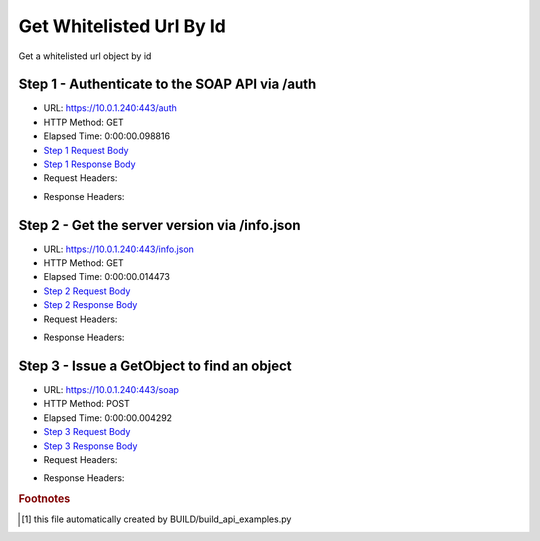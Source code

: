 
Get Whitelisted Url By Id
==========================================================================================

Get a whitelisted url object by id


Step 1 - Authenticate to the SOAP API via /auth
------------------------------------------------------------------------------------------------------------------------------------------------------------------------------------------------------------------------------------------------------------------------------------------------------------------------------------------------------------------------------------------------------------

* URL: https://10.0.1.240:443/auth
* HTTP Method: GET
* Elapsed Time: 0:00:00.098816
* `Step 1 Request Body <../../_static/soap_outputs/6.5.314.4301/get_whitelisted_url_by_id_step_1_request.txt>`_
* `Step 1 Response Body <../../_static/soap_outputs/6.5.314.4301/get_whitelisted_url_by_id_step_1_response.txt>`_

* Request Headers:

.. code-block:: json
    :linenos:

    
    {
      "Accept": "*/*", 
      "Accept-Encoding": "gzip, deflate", 
      "Connection": "keep-alive", 
      "User-Agent": "python-requests/2.7.0 CPython/2.7.10 Darwin/14.5.0", 
      "password": "VGFuaXVtMjAxNSE=", 
      "username": "QWRtaW5pc3RyYXRvcg=="
    }

* Response Headers:

.. code-block:: json
    :linenos:

    
    {
      "connection": "keep-alive", 
      "content-length": "134", 
      "content-type": "text/plain; charset=us-ascii"
    }


Step 2 - Get the server version via /info.json
------------------------------------------------------------------------------------------------------------------------------------------------------------------------------------------------------------------------------------------------------------------------------------------------------------------------------------------------------------------------------------------------------------

* URL: https://10.0.1.240:443/info.json
* HTTP Method: GET
* Elapsed Time: 0:00:00.014473
* `Step 2 Request Body <../../_static/soap_outputs/6.5.314.4301/get_whitelisted_url_by_id_step_2_request.txt>`_
* `Step 2 Response Body <../../_static/soap_outputs/6.5.314.4301/get_whitelisted_url_by_id_step_2_response.json>`_

* Request Headers:

.. code-block:: json
    :linenos:

    
    {
      "Accept": "*/*", 
      "Accept-Encoding": "gzip, deflate", 
      "Connection": "keep-alive", 
      "User-Agent": "python-requests/2.7.0 CPython/2.7.10 Darwin/14.5.0", 
      "session": "1-660-ea459649757a630f63ed7861fa5d580637e1386e8ad53e1b92ce7d3c62f8ec69713a2ab827456c86a1158f021ecbd482cecf53c321a2148ce4c369f6597bbf89"
    }

* Response Headers:

.. code-block:: json
    :linenos:

    
    {
      "connection": "keep-alive", 
      "content-length": "20905", 
      "content-type": "application/json"
    }


Step 3 - Issue a GetObject to find an object
------------------------------------------------------------------------------------------------------------------------------------------------------------------------------------------------------------------------------------------------------------------------------------------------------------------------------------------------------------------------------------------------------------

* URL: https://10.0.1.240:443/soap
* HTTP Method: POST
* Elapsed Time: 0:00:00.004292
* `Step 3 Request Body <../../_static/soap_outputs/6.5.314.4301/get_whitelisted_url_by_id_step_3_request.xml>`_
* `Step 3 Response Body <../../_static/soap_outputs/6.5.314.4301/get_whitelisted_url_by_id_step_3_response.xml>`_

* Request Headers:

.. code-block:: json
    :linenos:

    
    {
      "Accept": "*/*", 
      "Accept-Encoding": "gzip", 
      "Connection": "keep-alive", 
      "Content-Length": "480", 
      "Content-Type": "text/xml; charset=utf-8", 
      "User-Agent": "python-requests/2.7.0 CPython/2.7.10 Darwin/14.5.0", 
      "session": "1-660-ea459649757a630f63ed7861fa5d580637e1386e8ad53e1b92ce7d3c62f8ec69713a2ab827456c86a1158f021ecbd482cecf53c321a2148ce4c369f6597bbf89"
    }

* Response Headers:

.. code-block:: json
    :linenos:

    
    {
      "connection": "keep-alive", 
      "content-encoding": "gzip", 
      "content-type": "text/xml;charset=UTF-8", 
      "transfer-encoding": "chunked"
    }


.. rubric:: Footnotes

.. [#] this file automatically created by BUILD/build_api_examples.py

